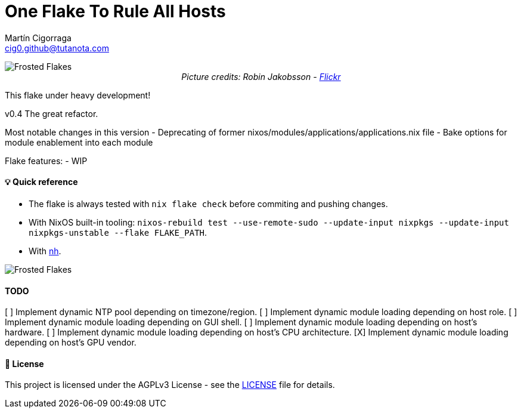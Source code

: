 = One Flake To Rule All Hosts
:author: Martín Cigorraga
:email:  cig0.github@tutanota.com
:doctype: book

++++
<div></p></div>
++++

image::.repo_assets/frostedflakes.jpg[alt="Frosted Flakes", align="center"]

++++
<div style="text-align: center;">
<i>Picture credits: Robin Jakobsson - <a href="https://www.flickr.com/photos/robinjakobsson/8491521693">Flickr</a></i>
</p>
</div>
++++
This flake under heavy development!

v0.4 The great refactor.

Most notable changes in this version
- Deprecating of former nixos/modules/applications/applications.nix file
- Bake options for module enablement into each module

Flake features:
- WIP

toc::[]

==== 💡 Quick reference

- The flake is always tested with `nix flake check` before commiting and pushing changes.
- With NixOS built-in tooling: `nixos-rebuild test --use-remote-sudo --update-input nixpkgs --update-input nixpkgs-unstable --flake FLAKE_PATH`.
- With link:https://github.com/viperML/nh[nh].

image::.repo_assets/wip.webp[alt="Frosted Flakes", align="center"]

==== TODO

[ ] Implement dynamic NTP pool depending on timezone/region.
[ ] Implement dynamic module loading depending on host role.
[ ] Implement dynamic module loading depending on GUI shell.
[ ] Implement dynamic module loading depending on host's hardware.
[ ] Implement dynamic module loading depending on host's CPU architecture.
[X] Implement dynamic module loading depending on host's GPU vendor.

==== 📝 License

This project is licensed under the AGPLv3 License - see the link:LICENSE[LICENSE] file for details.
